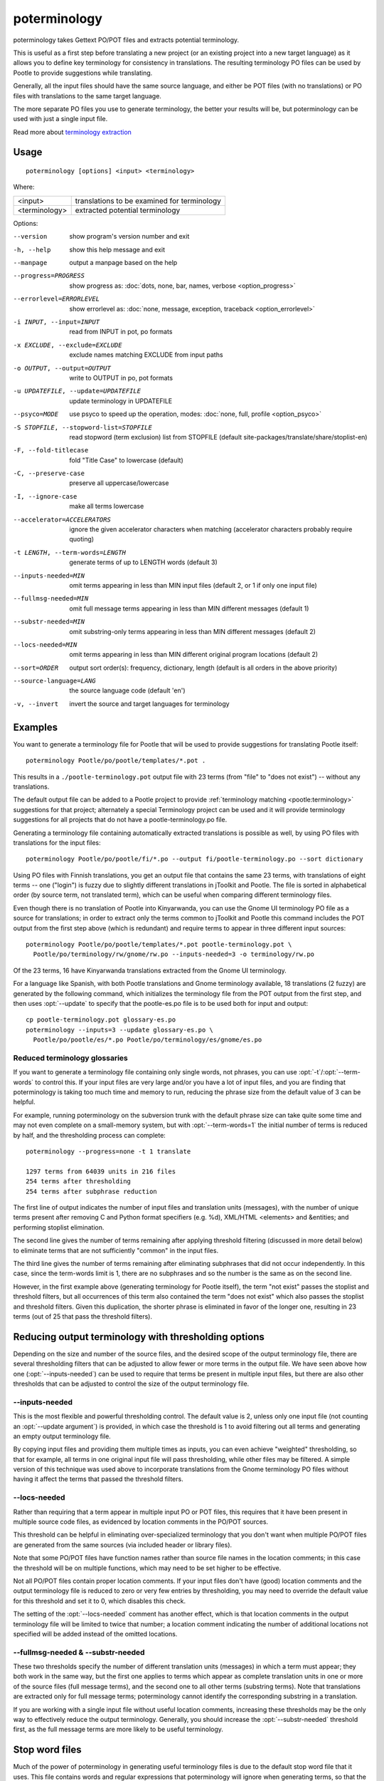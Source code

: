 
.. _poterminology:

poterminology
*************

poterminology takes Gettext PO/POT files and extracts potential terminology.

This is useful as a first step before translating a new project (or an existing
project into a new target language) as it allows you to define key terminology
for consistency in translations.  The resulting terminology PO files can be
used by Pootle to provide suggestions while translating.

Generally, all the input files should have the same source language, and either
be POT files (with no translations) or PO files with translations to the same
target language.

The more separate PO files you use to generate terminology, the better your
results will be, but poterminology can be used with just a single input file.

Read more about `terminology extraction
<http://en.wikipedia.org/wiki/Terminology_extraction>`_

.. _poterminology#usage:

Usage
=====

::

  poterminology [options] <input> <terminology>

Where:

+-----------------+-----------------------------------------------+
| <input>         | translations to be examined for terminology   |
+-----------------+-----------------------------------------------+
| <terminology>   | extracted potential terminology               |
+-----------------+-----------------------------------------------+

Options:

--version            show program's version number and exit
-h, --help           show this help message and exit
--manpage            output a manpage based on the help
--progress=PROGRESS    show progress as: :doc:`dots, none, bar, names, verbose <option_progress>`
--errorlevel=ERRORLEVEL
                      show errorlevel as: :doc:`none, message, exception,
                      traceback <option_errorlevel>`
-i INPUT, --input=INPUT   read from INPUT in pot, po formats
-x EXCLUDE, --exclude=EXCLUDE  exclude names matching EXCLUDE from input paths
-o OUTPUT, --output=OUTPUT     write to OUTPUT in po, pot formats
-u UPDATEFILE, --update=UPDATEFILE  update terminology in UPDATEFILE
--psyco=MODE          use psyco to speed up the operation, modes: :doc:`none,
                      full, profile <option_psyco>`
-S STOPFILE, --stopword-list=STOPFILE  read stopword (term exclusion) list from STOPFILE (default site-packages/translate/share/stoplist-en)
-F, --fold-titlecase  fold "Title Case" to lowercase (default)
-C, --preserve-case   preserve all uppercase/lowercase
-I, --ignore-case     make all terms lowercase
--accelerator=ACCELERATORS  ignore the given accelerator characters when matching (accelerator characters probably require quoting)
-t LENGTH, --term-words=LENGTH  generate terms of up to LENGTH words (default 3)
--inputs-needed=MIN   omit terms appearing in less than MIN input files (default 2, or 1 if only one input file)
--fullmsg-needed=MIN  omit full message terms appearing in less than MIN different messages (default 1)
--substr-needed=MIN   omit substring-only terms appearing in less than MIN different messages (default 2)
--locs-needed=MIN     omit terms appearing in less than MIN different original program locations (default 2)
--sort=ORDER          output sort order(s): frequency, dictionary, length (default is all orders in the above priority)
--source-language=LANG  the source language code (default 'en')
-v, --invert          invert the source and target languages for terminology

.. _poterminology#examples:

Examples
========

You want to generate a terminology file for Pootle that will be used to provide
suggestions for translating Pootle itself::

  poterminology Pootle/po/pootle/templates/*.pot .

This results in a ``./pootle-terminology.pot`` output file with 23 terms (from
"file" to "does not exist") -- without any translations.

The default output file can be added to a Pootle project to provide
:ref:`terminology matching <pootle:terminology>` suggestions for that project;
alternately a special Terminology project can be used and it will provide
terminology suggestions for all projects that do not have a
pootle-terminology.po file.

Generating a terminology file containing automatically extracted translations
is possible as well, by using PO files with translations for the input files::

  poterminology Pootle/po/pootle/fi/*.po --output fi/pootle-terminology.po --sort dictionary

Using PO files with Finnish translations, you get an output file that contains
the same 23 terms, with translations of eight terms -- one ("login") is fuzzy
due to slightly different translations in jToolkit and Pootle.  The file is
sorted in alphabetical order (by source term, not translated term), which can
be useful when comparing different terminology files.

Even though there is no translation of Pootle into Kinyarwanda, you can use the
Gnome UI terminology PO file as a source for translations; in order to extract
only the terms common to jToolkit and Pootle this command includes the POT
output from the first step above (which is redundant) and require terms to
appear in three different input sources::

  poterminology Pootle/po/pootle/templates/*.pot pootle-terminology.pot \
    Pootle/po/terminology/rw/gnome/rw.po --inputs-needed=3 -o terminology/rw.po

Of the 23 terms, 16 have Kinyarwanda translations extracted from the Gnome UI
terminology.

For a language like Spanish, with both Pootle translations and Gnome
terminology available, 18 translations (2 fuzzy) are generated by the following
command, which initializes the terminology file from the POT output from the
first step, and then uses :opt:`--update` to specify that the pootle-es.po file
is to be used both for input and output::

  cp pootle-terminology.pot glossary-es.po
  poterminology --inputs=3 --update glossary-es.po \
    Pootle/po/pootle/es/*.po Pootle/po/terminology/es/gnome/es.po

.. _poterminology#reduced_terminology_glossaries:

Reduced terminology glossaries
------------------------------

If you want to generate a terminology file containing only single words,  not
phrases, you can use :opt:`-t`/:opt:`--term-words` to control this.  If your
input files are very large and/or you have a lot of input files, and you are
finding that poterminology is taking too much time and memory to run, reducing
the phrase size from the default value of 3 can be helpful.

For example, running poterminology on the subversion trunk with the default
phrase size can take quite some time and may not even complete on a
small-memory system, but with :opt:`--term-words=1` the initial number of terms
is reduced by half, and the thresholding process can complete::

  poterminology --progress=none -t 1 translate

  1297 terms from 64039 units in 216 files
  254 terms after thresholding
  254 terms after subphrase reduction

The first line of output indicates the number of input files and translation
units (messages), with the number of unique terms present after removing C and
Python format specifiers (e.g. %d), XML/HTML <elements> and &entities; and
performing stoplist elimination.

The second line gives the number of terms remaining after applying threshold
filtering (discussed in more detail below) to eliminate terms that are not
sufficiently "common" in the input files.

The third line gives the number of terms remaining after eliminating subphrases
that did not occur independently.  In this case, since the term-words limit is
1, there are no subphrases and so the number is the same as on the second line.

However, in the first example above (generating terminology for Pootle itself),
the term "not exist" passes the stoplist and threshold filters, but all
occurrences of this term also contained the term "does not exist" which also
passes the stoplist and threshold filters.  Given this duplication, the shorter
phrase is eliminated in favor of the longer one, resulting in 23 terms (out of
25 that pass the threshold filters).

.. _poterminology#reducing_output_terminology_with_thresholding_options:

Reducing output terminology with thresholding options
=====================================================

Depending on the size and number of the source files, and the desired scope of
the output terminology file, there are several thresholding filters that can be
adjusted to allow fewer or more terms in the output file.  We have seen above
how one (:opt:`--inputs-needed`) can be used to require that terms be present
in multiple input files, but there are also other thresholds that can be
adjusted to control the size of the output terminology file.

--inputs-needed
---------------

This is the most flexible and powerful thresholding control.  The default value
is 2, unless only one input file (not counting an :opt:`--update argument`) is
provided, in which case the threshold is 1 to avoid filtering out all terms and
generating an empty output terminology file.

By copying input files and providing them multiple times as inputs, you can
even achieve "weighted" thresholding, so that for example, all terms in one
original input file will pass thresholding, while other files may be filtered.
A simple version of this technique was used above to incorporate translations
from the Gnome terminology PO files without having it affect the terms that
passed the threshold filters. 

--locs-needed
-------------

Rather than requiring that a term appear in multiple input PO or POT files,
this requires that it have been present in multiple source code files, as
evidenced by location comments in the PO/POT sources.

This threshold can be helpful in eliminating over-specialized terminology that
you don't want when multiple PO/POT files are generated from the same sources
(via included header or library files).

Note that some PO/POT files have function names rather than source file names
in the location comments; in this case the threshold will be on multiple
functions, which may need to be set higher to be effective.

Not all PO/POT files contain proper location comments.  If your input files
don't have (good) location comments and the output terminology file is reduced
to zero or very few entries by thresholding, you may need to override the
default value for this threshold and set it to 0, which disables this check.

The setting of the :opt:`--locs-needed` comment has another effect, which is
that location comments in the output terminology file will be limited to twice
that number; a location comment indicating the number of additional locations
not specified will be added instead of the omitted locations.

--fullmsg-needed & --substr-needed
----------------------------------

These two thresholds specify the number of different translation units
(messages) in which a term must appear; they both work in the same way, but the
first one applies to terms which appear as complete translation units in one or
more of the source files (full message terms), and the second one to all other
terms (substring terms).  Note that translations are extracted only for full
message terms; poterminology cannot identify the corresponding substring in a
translation.

If you are working with a single input file without useful location comments,
increasing these thresholds may be the only way to effectively reduce the
output terminology.  Generally, you should increase the :opt:`--substr-needed`
threshold first, as the full message terms are more likely to be useful
terminology.

.. _poterminology#stop_word_files:

Stop word files
===============

Much of the power of poterminology in generating useful terminology files is
due to the default stop word file that it uses.  This file contains words and
regular expressions that poterminology will ignore when generating terms, so
that the output terminology doesn't have tons of useless entries like "the 16"
or "Z".

In most cases, the default stop word list will work well, but you may want to
replace it with your own version, or possibly just supplement or override
certain entries.  The default :doc:`poterminology stopword file
<poterminology_stopword_file>` contains comments that describe the syntax and
operation of these files.

If you want to completely replace the stopword list (for example, if your
source language is French rather than English) you could do it with a command
like this::

  poterminology --stopword-list=stoplist-fr logiciel/ -o glossaire.po

If you merely want to modify the standard stopword list with your own additions
and overrides, you must explicitly specify the default list first::

  poterminology -S /usr/lib/python2.5/site-packages/translate/share/stoplist-en \
    -S my-stoplist po/ -o terminology.po

You can use poterminology :opt:`--help` to see the default stopword list
pathname, which may differ from the one shown above.

Note that if you are using multiple stopword list files, as in the above, they
will all be subject to the same case mapping (fold "Title Case" to lower case
by default) -- if you specify a different case mapping in the second file it
will override the mapping for all the stopword list files.

.. _poterminology#issues:

Issues
======

When using poterminology on Windows systems, file globbing for input is not
supported (unless you have a version of Python built with cygwin, which is not
common).  On Windows, a command like ``poterminology -o test.po podir/\*.po``
will fail with an error "No such file or directory: 'podir\\*.po'" instead of
expanding the podir/\*.po glob expression.  (This problem affects all Translate
Toolkit command-line tools, not just poterminology.)  You can work around this
problem by making sure that the directory does not contain any files (or
subdirectories) that you do not want to use for input, and just giving the
directory name as the argument, e.g. ``poterminology -o test.po podir`` for the
case above.

When using terminology files generated by poterminology as input, a plethora of
translator comments marked with (poterminology) may be generated, with the
number of these increasing on each iteration.  You may wish to run
:doc:`pocommentclean` (or a slightly modified version of it which only removes
(poterminology) comments) on the input and/or output files, especially since
translator comments are displayed as tooltips by Pootle (thankfully, they are
truncated at a few dozen characters).

Default threshold settings may eliminate all output terms; in this case,
poterminology should suggest threshold option settings that would allow output
to be generated (this enhancement is tracked as :bug:`582`).

While poterminology ignores XML/HTML entities and elements and %-style format
strings (for C and Python), it does not ignore all types of "variables" that
may occur, particularly in OpenOffice.org, Mozilla, or Gnome localization
files.  These other types should be ignored as well (this enhancement is
tracked as :bug:`598`).

Terms containing only words that are ignored individually, but not excluded
from phrases (e.g. "you are you") may be generated by poterminology, but aren't
generally useful.  Adding a new threshold option :opt:`--nonstop-needed` could
allow these to be suppressed (this enhancement is tracked as :bug:`1102`).

Pootle ignores parenthetical comments in source text when performing
terminology matching; this allows for terms like "scan (verb)" and "scan
(noun)" to both be provided as suggestions for a message containing "scan."
poterminology does not provide any special handling for these, but it could use
them to provide better handling of different translations for a single term.
This would be an improvement over the current approach, which marks the term
fuzzy and includes all variants, with location information in {} braces in the
automatically extracted translation.

Currently, message context information (PO msgctxt) is not used in any way;
this could provide an additional source of information for distinguishing
variants of the same term.

A single execution of poterminology can only perform automatic translation
extraction for a single target language -- having the ability to handle all
target languages in one run would allow a single command to generate all
terminology for an entire project.  Additionally, this could provide even more
information for identifying variant terms by comparing the number of target
languages that have variant translations.

.. _poterminology#on_single_files:

On single files
===============

If poterminology yields 0 terms from single files, try the following::

  poterminology --locs-needed=0 --inputs-needed=0 --substr-needed=5 -i yourfile.po -o yourfile_term.po

...where "substr-needed" is the number of times a term should occur to be
considered.


